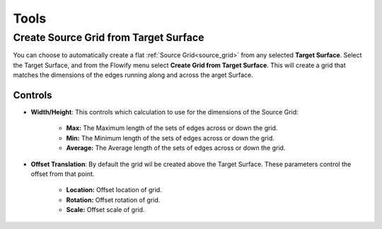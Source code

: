 .. _tools:

#####################################
Tools
#####################################

======================================================
Create Source Grid from Target Surface
======================================================

.. image:: images/create_grid_from_surface.gif

You can choose to automatically create a flat :ref:`Source Grid<source_grid>` from any selected **Target Surface**.  Select the Target Surface, and from the Flowify menu select **Create Grid from Target Surface**.  This will create a grid that matches the dimensions of the edges running along and across the arget Surface.

Controls
------------------------

.. image:: images/create_source_grid_controls.jpg

* **Width/Height**: This controls which calculation to use for the dimensions of the Source Grid:

    * **Max:** The Maximum length of the sets of edges across or down the grid.
    * **Min:** The Minimum length of the sets of edges across or down the grid.
    * **Average:** The Average length of the sets of edges across or down the grid.

* **Offset Translation**: By default the grid wil be created above the Target Surface.  These parameters control the offset from that point.

    * **Location:** Offset location of grid.
    * **Rotation:** Offset rotation of grid.
    * **Scale:** Offset scale of grid.
